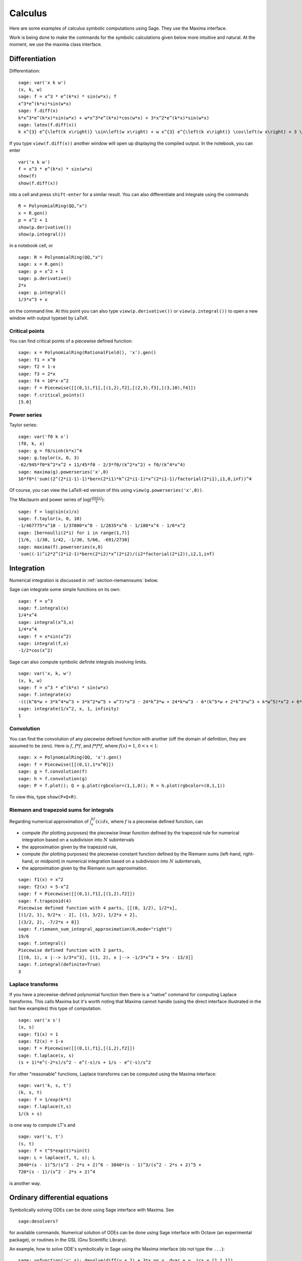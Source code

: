 ********
Calculus
********

Here are some examples of calculus symbolic computations using
Sage. They use the Maxima interface.

Work is being done to make the commands for the symbolic
calculations given below more intuitive and natural. At the moment,
we use the maxima class interface.


.. index::
   pair: calculus; differentiation

Differentiation
===============

Differentiation:

::

    sage: var('x k w')
    (x, k, w)
    sage: f = x^3 * e^(k*x) * sin(w*x); f
    x^3*e^(k*x)*sin(w*x)
    sage: f.diff(x)
    k*x^3*e^(k*x)*sin(w*x) + w*x^3*e^(k*x)*cos(w*x) + 3*x^2*e^(k*x)*sin(w*x)
    sage: latex(f.diff(x))
    k x^{3} e^{\left(k x\right)} \sin\left(w x\right) + w x^{3} e^{\left(k x\right)} \cos\left(w x\right) + 3 \, x^{2} e^{\left(k x\right)} \sin\left(w x\right)

If you type ``view(f.diff(x))`` another window will open up
displaying the compiled output. In the notebook, you can enter

::

    var('x k w')
    f = x^3 * e^(k*x) * sin(w*x)
    show(f)
    show(f.diff(x))

into a cell and press ``shift-enter`` for a similar result. You can
also differentiate and integrate using the commands

::

    R = PolynomialRing(QQ,"x")
    x = R.gen()
    p = x^2 + 1
    show(p.derivative())
    show(p.integral())

in a notebook cell, or

::

    sage: R = PolynomialRing(QQ,"x")
    sage: x = R.gen()
    sage: p = x^2 + 1
    sage: p.derivative()
    2*x
    sage: p.integral()
    1/3*x^3 + x

on the command line.  At this point you can also type
``view(p.derivative())`` or ``view(p.integral())`` to open a new
window with output typeset by LaTeX.

.. index::
   pair: calculus; critical points

Critical points
---------------

You can find critical points of a piecewise defined function:

::

    sage: x = PolynomialRing(RationalField(), 'x').gen()
    sage: f1 = x^0
    sage: f2 = 1-x
    sage: f3 = 2*x
    sage: f4 = 10*x-x^2
    sage: f = Piecewise([[(0,1),f1],[(1,2),f2],[(2,3),f3],[(3,10),f4]])
    sage: f.critical_points()
    [5.0]

.. index:: Taylor series, power series

Power series
------------

Taylor series:

::

    sage: var('f0 k x')
    (f0, k, x)
    sage: g = f0/sinh(k*x)^4
    sage: g.taylor(x, 0, 3)
    -62/945*f0*k^2*x^2 + 11/45*f0 - 2/3*f0/(k^2*x^2) + f0/(k^4*x^4)
    sage: maxima(g).powerseries('x',0)
    16*f0*('sum((2^(2*i1-1)-1)*bern(2*i1)*k^(2*i1-1)*x^(2*i1-1)/factorial(2*i1),i1,0,inf))^4

Of course, you can view the LaTeX-ed version of this using
``view(g.powerseries('x',0))``.

The Maclaurin and power series of
:math:`\log({\frac{\sin(x)}{x}})`:

::

    sage: f = log(sin(x)/x)
    sage: f.taylor(x, 0, 10)
    -1/467775*x^10 - 1/37800*x^8 - 1/2835*x^6 - 1/180*x^4 - 1/6*x^2
    sage: [bernoulli(2*i) for i in range(1,7)]
    [1/6, -1/30, 1/42, -1/30, 5/66, -691/2730]
    sage: maxima(f).powerseries(x,0)
    'sum((-1)^i2*2^(2*i2-1)*bern(2*i2)*x^(2*i2)/(i2*factorial(2*i2)),i2,1,inf)

.. index::
   pair: calculus; integration

Integration
===========

Numerical integration is discussed in  :ref:`section-riemannsums` below.

Sage can integrate some simple functions on its own:

::

    sage: f = x^3
    sage: f.integral(x)
    1/4*x^4
    sage: integral(x^3,x)
    1/4*x^4
    sage: f = x*sin(x^2)
    sage: integral(f,x)
    -1/2*cos(x^2)

Sage can also compute symbolic definite integrals involving limits.

::

    sage: var('x, k, w')
    (x, k, w)
    sage: f = x^3 * e^(k*x) * sin(w*x)
    sage: f.integrate(x)
    -(((k^6*w + 3*k^4*w^3 + 3*k^2*w^5 + w^7)*x^3 - 24*k^3*w + 24*k*w^3 - 6*(k^5*w + 2*k^3*w^3 + k*w^5)*x^2 + 6*(3*k^4*w + 2*k^2*w^3 - w^5)*x)*e^(k*x)*cos(w*x) - ((k^7 + 3*k^5*w^2 + 3*k^3*w^4 + k*w^6)*x^3 - 6*k^4 + 36*k^2*w^2 - 6*w^4 - 3*(k^6 + k^4*w^2 - k^2*w^4 - w^6)*x^2 + 6*(k^5 - 2*k^3*w^2 - 3*k*w^4)*x)*e^(k*x)*sin(w*x))/(k^8 + 4*k^6*w^2 + 6*k^4*w^4 + 4*k^2*w^6 + w^8)
    sage: integrate(1/x^2, x, 1, infinity)
    1


.. index: convolution

Convolution
-----------

You can find the convolution of any piecewise defined function with
another (off the domain of definition, they are assumed to be
zero). Here is :math:`f`, :math:`f*f`, and :math:`f*f*f`,
where :math:`f(x)=1`, :math:`0<x<1`:

::

    sage: x = PolynomialRing(QQ, 'x').gen()
    sage: f = Piecewise([[(0,1),1*x^0]])
    sage: g = f.convolution(f)
    sage: h = f.convolution(g)
    sage: P = f.plot(); Q = g.plot(rgbcolor=(1,1,0)); R = h.plot(rgbcolor=(0,1,1))

To view this, type ``show(P+Q+R)``.


.. _section-riemannsums:

Riemann and trapezoid sums for integrals
----------------------------------------

Regarding numerical approximation of :math:`\int_a^bf(x)\, dx`,
where :math:`f` is a piecewise defined function, can


-  compute (for plotting purposes) the piecewise linear function
   defined by the trapezoid rule for numerical integration based on a
   subdivision into :math:`N` subintervals

-  the approximation given by the trapezoid rule,

-  compute (for plotting purposes) the piecewise constant function
   defined by the Riemann sums (left-hand, right-hand, or midpoint) in
   numerical integration based on a subdivision into :math:`N`
   subintervals,

-  the approximation given by the Riemann sum approximation.


::

    sage: f1(x) = x^2
    sage: f2(x) = 5-x^2
    sage: f = Piecewise([[(0,1),f1],[(1,2),f2]])
    sage: f.trapezoid(4)
    Piecewise defined function with 4 parts, [[(0, 1/2), 1/2*x],
    [(1/2, 1), 9/2*x - 2], [(1, 3/2), 1/2*x + 2],
    [(3/2, 2), -7/2*x + 8]]
    sage: f.riemann_sum_integral_approximation(6,mode="right")
    19/6
    sage: f.integral()
    Piecewise defined function with 2 parts,
    [[(0, 1), x |--> 1/3*x^3], [(1, 2), x |--> -1/3*x^3 + 5*x - 13/3]]
    sage: f.integral(definite=True)
    3

.. index: Laplace transform

Laplace transforms
------------------

If you have a piecewise-defined polynomial function then there is a
"native" command for computing Laplace transforms. This calls
Maxima but it's worth noting that Maxima cannot handle (using the
direct interface illustrated in the last few examples) this type of
computation.

::

    sage: var('x s')
    (x, s)
    sage: f1(x) = 1
    sage: f2(x) = 1-x
    sage: f = Piecewise([[(0,1),f1],[(1,2),f2]])
    sage: f.laplace(x, s)
    (s + 1)*e^(-2*s)/s^2 - e^(-s)/s + 1/s - e^(-s)/s^2

For other "reasonable" functions, Laplace transforms can be
computed using the Maxima interface:

::

    sage: var('k, s, t')
    (k, s, t)
    sage: f = 1/exp(k*t)
    sage: f.laplace(t,s)
    1/(k + s)

is one way to compute LT's and

::

    sage: var('s, t')
    (s, t)
    sage: f = t^5*exp(t)*sin(t)
    sage: L = laplace(f, t, s); L
    3840*(s - 1)^5/(s^2 - 2*s + 2)^6 - 3840*(s - 1)^3/(s^2 - 2*s + 2)^5 +
    720*(s - 1)/(s^2 - 2*s + 2)^4

is another way.

.. index:
   pair: differential equations; solve

Ordinary differential equations
===============================

Symbolically solving ODEs can be done using Sage interface with
Maxima. See

::

    sage:desolvers?

for available commands. Numerical solution of ODEs can be done using Sage interface
with Octave (an experimental package), or routines in the GSL (Gnu
Scientific Library).

An example, how to solve ODE's symbolically in Sage using the Maxima interface
(do not type the ``...``):

::

    sage: y=function('y',x); desolve(diff(y,x,2) + 3*x == y, dvar = y, ics = [1,1,1])
    3*x - 2*e^(x - 1)
    sage: desolve(diff(y,x,2) + 3*x == y, dvar = y)
    k1*e^x + k2*e^(-x) + 3*x
    sage: desolve(diff(y,x) + 3*x == y, dvar = y)
    (3*(x + 1)*e^(-x) + c)*e^x
    sage: desolve(diff(y,x) + 3*x == y, dvar = y, ics = [1,1]).expand()
    3*x - 5*e^(x - 1) + 3

    sage: f=function('f',x); desolve_laplace(diff(f,x,2) == 2*diff(f,x)-f, dvar = f, ics = [0,1,2])
    x*e^x + e^x

    sage: desolve_laplace(diff(f,x,2) == 2*diff(f,x)-f, dvar = f)
    -x*e^x*f(0) + x*e^x*D[0](f)(0) + e^x*f(0)

.. index:
   pair: differential equations; plot

If you have ``Octave`` and ``gnuplot`` installed,

::

    sage: octave.de_system_plot(['x+y','x-y'], [1,-1], [0,2]) # optional - octave

yields the two plots :math:`(t,x(t)), (t,y(t))` on the same graph
(the :math:`t`-axis is the horizonal axis) of the system of ODEs

.. math::
    x' = x+y, x(0) = 1; y' = x-y, y(0) = -1,

for :math:`0 <= t <= 2`. The same result can be obtained by using ``desolve_system_rk4``::

    sage: x, y, t = var('x y t')
    sage: P=desolve_system_rk4([x+y, x-y], [x,y], ics=[0,1,-1], ivar=t, end_points=2)
    sage: p1 = list_plot([[i,j] for i,j,k in P], plotjoined=True)
    sage: p2 = list_plot([[i,k] for i,j,k in P], plotjoined=True, color='red')
    sage: p1+p2

Another way this system can be solved is to use the command ``desolve_system``.

.. skip

::

    sage: t=var('t'); x=function('x',t); y=function('y',t)
    sage: des = [diff(x,t) == x+y, diff(y,t) == x-y]
    sage: desolve_system(des, [x,y], ics = [0, 1, -1])
    [x(t) == cosh(sqrt(2)*t), y(t) == sqrt(2)*sinh(sqrt(2)*t) - cosh(sqrt(2)*t)]

The output of this command is *not* a pair of functions.

Finally, can solve linear DEs using power series:

::

    sage: R.<t> = PowerSeriesRing(QQ, default_prec=10)
    sage: a = 2 - 3*t + 4*t^2 + O(t^10)
    sage: b = 3 - 4*t^2 + O(t^7)
    sage: f = a.solve_linear_de(prec=5, b=b, f0=3/5)
    sage: f
    3/5 + 21/5*t + 33/10*t^2 - 38/15*t^3 + 11/24*t^4 + O(t^5)
    sage: f.derivative() - a*f - b
    O(t^4)

Fourier series of periodic functions
====================================

If :math:`f(x)` is a piecewise-defined polynomial function on
:math:`-L<x<L` then the Fourier series

.. math::
   f(x) \sim \frac{a_0}{2} + \sum_{n=1}^\infty \left[a_n\cos\left(\frac{n\pi x}{L}\right) +
   b_n\sin\left(\frac{n\pi x}{L}\right)\right]


converges. In addition to computing the coefficients
:math:`a_n,b_n`, it will also compute the partial sums (as a
string), plot the partial sums (as a function of :math:`x` over
:math:`(-L,L)`, for comparison with the plot of :math:`f(x)`
itself), compute the value of the FS at a point, and similar
computations for the cosine series (if :math:`f(x)` is even) and
the sine series (if :math:`f(x)` is odd). Also, it will plot the
partial F.S. Cesaro mean sums (a "smoother" partial sum
illustrating how the Gibbs phenomenon is mollified).

::

    sage: f1 = lambda x: -1
    sage: f2 = lambda x: 2
    sage: f = Piecewise([[(0,pi/2),f1],[(pi/2,pi),f2]])
    sage: f.fourier_series_cosine_coefficient(5,pi)
    -3/5/pi
    sage: f.fourier_series_sine_coefficient(2,pi)
    -3/pi
    sage: f.fourier_series_partial_sum(3,pi)
    -3*sin(2*x)/pi + sin(x)/pi - 3*cos(x)/pi + 1/4

Type ``show(f.plot_fourier_series_partial_sum(15,pi,-5,5))`` and
``show(f.plot_fourier_series_partial_sum_cesaro(15,pi,-5,5))``
(and be patient) to view the partial sums.
